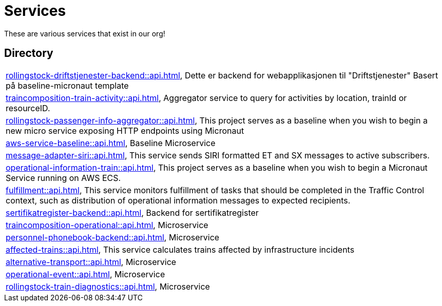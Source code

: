 = Services

These are various services that exist in our org!

== Directory

[frame=all, grid=rows]
|===
|xref:rollingstock-driftstjenester-backend::api.adoc[], Dette er backend for webapplikasjonen til "Driftstjenester" Basert på baseline-micronaut template
|xref:traincomposition-train-activity::api.adoc[], Aggregator service to query for activities by location, trainId or resourceID.
|xref:rollingstock-passenger-info-aggregator::api.adoc[], This project serves as a baseline when you wish to begin a new micro service exposing HTTP endpoints using Micronaut 
|xref:aws-service-baseline::api.adoc[], Baseline Microservice
|xref:message-adapter-siri::api.adoc[], This service sends SIRI formatted ET and SX messages to active subscribers.
|xref:operational-information-train::api.adoc[], This project serves as a baseline when you wish to begin a Micronaut Service running on AWS ECS. 
|xref:fulfillment::api.adoc[], This service monitors fulfillment of tasks that should be completed in the Traffic Control context, such as distribution of operational information messages to expected recipients. 
|xref:sertifikatregister-backend::api.adoc[], Backend for sertifikatregister 
|xref:traincomposition-operational::api.adoc[], Microservice 
|xref:personnel-phonebook-backend::api.adoc[], Microservice 
|xref:affected-trains::api.adoc[], This service calculates trains affected by infrastructure incidents 
|xref:alternative-transport::api.adoc[], Microservice 
|xref:operational-event::api.adoc[], Microservice 
|xref:rollingstock-train-diagnostics::api.adoc[], Microservice 
|===

